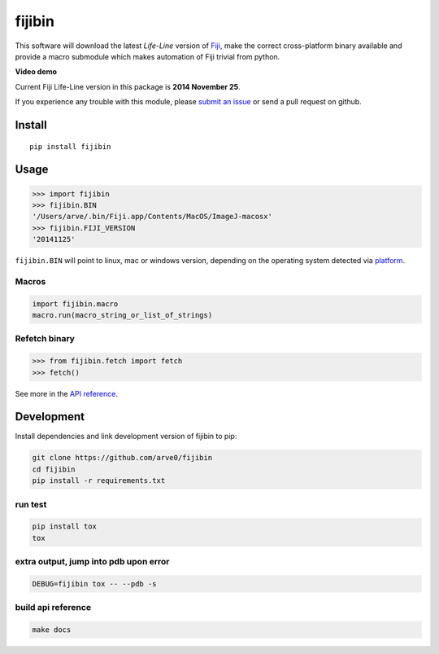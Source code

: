 fijibin
=======

This software will download the latest *Life-Line* version of
`Fiji <http://fiji.sc/>`__, make the correct cross-platform binary
available and provide a macro submodule which makes automation of Fiji
trivial from python.

**Video demo**

|image0|

Current Fiji Life-Line version in this package is **2014 November 25**.

If you experience any trouble with this module, please `submit an
issue <https://github.com/arve0/fijibin/issues/new>`__ or send a pull
request on github.

Install
-------

::

    pip install fijibin

Usage
-----

.. code:: python

    >>> import fijibin
    >>> fijibin.BIN
    '/Users/arve/.bin/Fiji.app/Contents/MacOS/ImageJ-macosx'
    >>> fijibin.FIJI_VERSION
    '20141125'

``fijibin.BIN`` will point to linux, mac or windows version, depending
on the operating system detected via
`platform <https://docs.python.org/3.4/library/platform.html>`__.

Macros
~~~~~~

.. code:: python

    import fijibin.macro
    macro.run(macro_string_or_list_of_strings)

Refetch binary
~~~~~~~~~~~~~~

.. code:: python

    >>> from fijibin.fetch import fetch
    >>> fetch()

See more in the `API reference <http://fijibin.readthedocs.org/>`__.

Development
-----------

Install dependencies and link development version of fijibin to pip:

.. code:: bash

    git clone https://github.com/arve0/fijibin
    cd fijibin
    pip install -r requirements.txt

run test
~~~~~~~~

.. code:: bash

    pip install tox
    tox

extra output, jump into pdb upon error
~~~~~~~~~~~~~~~~~~~~~~~~~~~~~~~~~~~~~~

.. code:: bash

    DEBUG=fijibin tox -- --pdb -s

build api reference
~~~~~~~~~~~~~~~~~~~

.. code:: bash

    make docs

.. |image0| image:: http://img.youtube.com/vi/v0q88SisBtw/0.jpg
   :target: http://youtu.be/v0q88SisBtw
